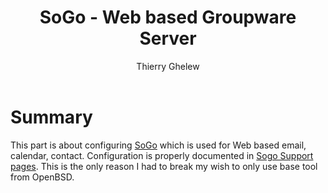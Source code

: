 #+TITLE: SoGo - Web based Groupware Server
#+author: Thierry Ghelew

* Summary
This part is about configuring [[https://www.sogo.nu/][SoGo]] which is used for Web based email, calendar, contact. Configuration is properly documented in [[https://www.sogo.nu/files/docs/SOGoInstallationGuide.html][Sogo Support pages]].
This is the only reason I had to break my wish to only use base tool from OpenBSD.
